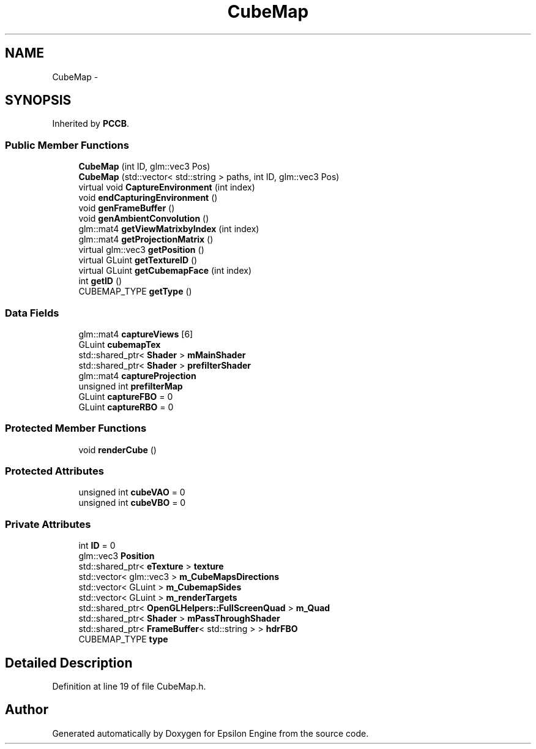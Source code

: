 .TH "CubeMap" 3 "Wed Mar 6 2019" "Version 1.0" "Epsilon Engine" \" -*- nroff -*-
.ad l
.nh
.SH NAME
CubeMap \- 
.SH SYNOPSIS
.br
.PP
.PP
Inherited by \fBPCCB\fP\&.
.SS "Public Member Functions"

.in +1c
.ti -1c
.RI "\fBCubeMap\fP (int ID, glm::vec3 Pos)"
.br
.ti -1c
.RI "\fBCubeMap\fP (std::vector< std::string > paths, int ID, glm::vec3 Pos)"
.br
.ti -1c
.RI "virtual void \fBCaptureEnvironment\fP (int index)"
.br
.ti -1c
.RI "void \fBendCapturingEnvironment\fP ()"
.br
.ti -1c
.RI "void \fBgenFrameBuffer\fP ()"
.br
.ti -1c
.RI "void \fBgenAmbientConvolution\fP ()"
.br
.ti -1c
.RI "glm::mat4 \fBgetViewMatrixbyIndex\fP (int index)"
.br
.ti -1c
.RI "glm::mat4 \fBgetProjectionMatrix\fP ()"
.br
.ti -1c
.RI "virtual glm::vec3 \fBgetPosition\fP ()"
.br
.ti -1c
.RI "virtual GLuint \fBgetTextureID\fP ()"
.br
.ti -1c
.RI "virtual GLuint \fBgetCubemapFace\fP (int index)"
.br
.ti -1c
.RI "int \fBgetID\fP ()"
.br
.ti -1c
.RI "CUBEMAP_TYPE \fBgetType\fP ()"
.br
.in -1c
.SS "Data Fields"

.in +1c
.ti -1c
.RI "glm::mat4 \fBcaptureViews\fP [6]"
.br
.ti -1c
.RI "GLuint \fBcubemapTex\fP"
.br
.ti -1c
.RI "std::shared_ptr< \fBShader\fP > \fBmMainShader\fP"
.br
.ti -1c
.RI "std::shared_ptr< \fBShader\fP > \fBprefilterShader\fP"
.br
.ti -1c
.RI "glm::mat4 \fBcaptureProjection\fP"
.br
.ti -1c
.RI "unsigned int \fBprefilterMap\fP"
.br
.ti -1c
.RI "GLuint \fBcaptureFBO\fP = 0"
.br
.ti -1c
.RI "GLuint \fBcaptureRBO\fP = 0"
.br
.in -1c
.SS "Protected Member Functions"

.in +1c
.ti -1c
.RI "void \fBrenderCube\fP ()"
.br
.in -1c
.SS "Protected Attributes"

.in +1c
.ti -1c
.RI "unsigned int \fBcubeVAO\fP = 0"
.br
.ti -1c
.RI "unsigned int \fBcubeVBO\fP = 0"
.br
.in -1c
.SS "Private Attributes"

.in +1c
.ti -1c
.RI "int \fBID\fP = 0"
.br
.ti -1c
.RI "glm::vec3 \fBPosition\fP"
.br
.ti -1c
.RI "std::shared_ptr< \fBeTexture\fP > \fBtexture\fP"
.br
.ti -1c
.RI "std::vector< glm::vec3 > \fBm_CubeMapsDirections\fP"
.br
.ti -1c
.RI "std::vector< GLuint > \fBm_CubemapSides\fP"
.br
.ti -1c
.RI "std::vector< GLuint > \fBm_renderTargets\fP"
.br
.ti -1c
.RI "std::shared_ptr< \fBOpenGLHelpers::FullScreenQuad\fP > \fBm_Quad\fP"
.br
.ti -1c
.RI "std::shared_ptr< \fBShader\fP > \fBmPassThroughShader\fP"
.br
.ti -1c
.RI "std::shared_ptr< \fBFrameBuffer\fP< std::string > > \fBhdrFBO\fP"
.br
.ti -1c
.RI "CUBEMAP_TYPE \fBtype\fP"
.br
.in -1c
.SH "Detailed Description"
.PP 
Definition at line 19 of file CubeMap\&.h\&.

.SH "Author"
.PP 
Generated automatically by Doxygen for Epsilon Engine from the source code\&.
